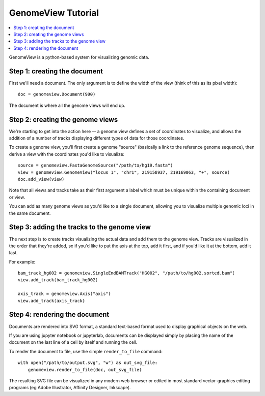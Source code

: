 GenomeView Tutorial
===================
.. contents:: :local:

GenomeView is a python-based system for visualizing genomic data.

Step 1: creating the document
-----------------------------

First we'll need a document. The only argument is to define the width of the view (think of this as its pixel width)::
    
    doc = genomeview.Document(900)

The document is where all the genome views will end up.


Step 2: creating the genome views
---------------------------------

We're starting to get into the action here -- a genome view defines a set of coordinates to visualize, and allows the addition of a number of tracks displaying different types of data for those coordinates.

To create a genome view, you'll first create a genome "source" (basically a link to the reference genome sequence), then derive a view with the coordinates you'd like to visualize::
    
    source = genomeview.FastaGenomeSource("/path/to/hg19.fasta")
    view = genomeview.GenomeView("locus 1", "chr1", 219158937, 219169063, "+", source)
    doc.add_view(view)

Note that all views and tracks take as their first argument a label which must be unique within the containing document or view.

You can add as many genome views as you'd like to a single document, allowing you to visualize multiple genomic loci in the same document.


Step 3: adding the tracks to the genome view
--------------------------------------------

The next step is to create tracks visualizing the actual data and add them to the genome view. Tracks are visualized in the order that they're added, so if you'd like to put the axis at the top, add it first, and if you'd like it at the bottom, add it last.

For example::

    bam_track_hg002 = genomeview.SingleEndBAMTrack("HG002", "/path/to/hg002.sorted.bam")
    view.add_track(bam_track_hg002)

    axis_track = genomeview.Axis("axis")
    view.add_track(axis_track)


Step 4: rendering the document
------------------------------

Documents are rendered into SVG format, a standard text-based format used to display graphical objects on the web.

If you are using jupyter notebook or jupyterlab, documents can be displayed simply by placing the name of the document on the last line of a cell by itself and running the cell.

To render the document to file, use the simple ``render_to_file`` command::

    with open("/path/to/output.svg", "w") as out_svg_file:
        genomeview.render_to_file(doc, out_svg_file)

The resulting SVG file can be visualized in any modern web browser or edited in most standard vector-graphics editing programs (eg Adobe Illustrator, Affinity Designer, Inkscape).